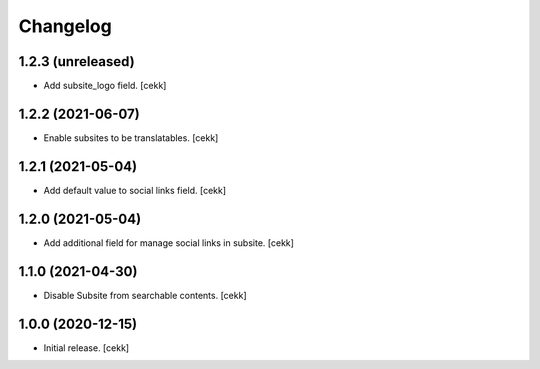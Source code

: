 Changelog
=========


1.2.3 (unreleased)
------------------

- Add subsite_logo field.
  [cekk]


1.2.2 (2021-06-07)
------------------

- Enable subsites to be translatables.
  [cekk]


1.2.1 (2021-05-04)
------------------

- Add default value to social links field.
  [cekk]


1.2.0 (2021-05-04)
------------------

- Add additional field for manage social links in subsite.
  [cekk]


1.1.0 (2021-04-30)
------------------

- Disable Subsite from searchable contents.
  [cekk]


1.0.0 (2020-12-15)
------------------

- Initial release.
  [cekk]
